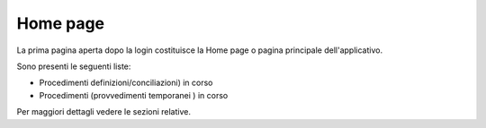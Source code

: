 Home page
=========

La prima pagina aperta dopo la login costituisce la Home page o pagina principale dell'applicativo.

Sono presenti le seguenti liste:

- Procedimenti definizioni/conciliazioni) in corso
- Procedimenti (provvedimenti temporanei ) in corso

Per maggiori dettagli vedere le sezioni relative.
